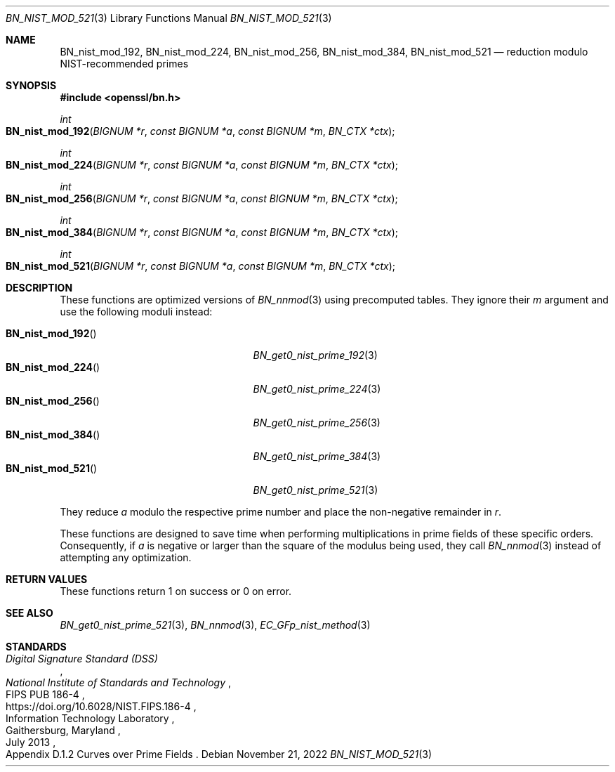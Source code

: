 .\" $OpenBSD: BN_nist_mod_521.3,v 1.1 2022/11/21 22:04:04 schwarze Exp $
.\"
.\" Copyright (c) 2022 Ingo Schwarze <schwarze@openbsd.org>
.\"
.\" Permission to use, copy, modify, and distribute this software for any
.\" purpose with or without fee is hereby granted, provided that the above
.\" copyright notice and this permission notice appear in all copies.
.\"
.\" THE SOFTWARE IS PROVIDED "AS IS" AND THE AUTHOR DISCLAIMS ALL WARRANTIES
.\" WITH REGARD TO THIS SOFTWARE INCLUDING ALL IMPLIED WARRANTIES OF
.\" MERCHANTABILITY AND FITNESS. IN NO EVENT SHALL THE AUTHOR BE LIABLE FOR
.\" ANY SPECIAL, DIRECT, INDIRECT, OR CONSEQUENTIAL DAMAGES OR ANY DAMAGES
.\" WHATSOEVER RESULTING FROM LOSS OF USE, DATA OR PROFITS, WHETHER IN AN
.\" ACTION OF CONTRACT, NEGLIGENCE OR OTHER TORTIOUS ACTION, ARISING OUT OF
.\" OR IN CONNECTION WITH THE USE OR PERFORMANCE OF THIS SOFTWARE.
.\"
.Dd $Mdocdate: November 21 2022 $
.Dt BN_NIST_MOD_521 3
.Os
.Sh NAME
.Nm BN_nist_mod_192 ,
.Nm BN_nist_mod_224 ,
.Nm BN_nist_mod_256 ,
.Nm BN_nist_mod_384 ,
.Nm BN_nist_mod_521
.Nd reduction modulo NIST-recommended primes
.Sh SYNOPSIS
.In openssl/bn.h
.Ft int
.Fo BN_nist_mod_192
.Fa "BIGNUM *r"
.Fa "const BIGNUM *a"
.Fa "const BIGNUM *m"
.Fa "BN_CTX *ctx"
.Fc
.Ft int
.Fo BN_nist_mod_224
.Fa "BIGNUM *r"
.Fa "const BIGNUM *a"
.Fa "const BIGNUM *m"
.Fa "BN_CTX *ctx"
.Fc
.Ft int
.Fo BN_nist_mod_256
.Fa "BIGNUM *r"
.Fa "const BIGNUM *a"
.Fa "const BIGNUM *m"
.Fa "BN_CTX *ctx"
.Fc
.Ft int
.Fo BN_nist_mod_384
.Fa "BIGNUM *r"
.Fa "const BIGNUM *a"
.Fa "const BIGNUM *m"
.Fa "BN_CTX *ctx"
.Fc
.Ft int
.Fo BN_nist_mod_521
.Fa "BIGNUM *r"
.Fa "const BIGNUM *a"
.Fa "const BIGNUM *m"
.Fa "BN_CTX *ctx"
.Fc
.Sh DESCRIPTION
These functions are optimized versions of
.Xr BN_nnmod 3
using precomputed tables.
They ignore their
.Fa m
argument and use the following moduli instead:
.Pp
.Bl -tag -width BN_nist_mod_521() -offset indent -compact
.It Fn BN_nist_mod_192
.Xr BN_get0_nist_prime_192 3
.It Fn BN_nist_mod_224
.Xr BN_get0_nist_prime_224 3
.It Fn BN_nist_mod_256
.Xr BN_get0_nist_prime_256 3
.It Fn BN_nist_mod_384
.Xr BN_get0_nist_prime_384 3
.It Fn BN_nist_mod_521
.Xr BN_get0_nist_prime_521 3
.El
.Pp
They reduce
.Fa a
modulo the respective prime number and place the non-negative remainder in
.Fa r .
.Pp
These functions are designed to save time when performing multiplications
in prime fields of these specific orders.
Consequently, if
.Fa a
is negative or larger than the square of the modulus being used, they call
.Xr BN_nnmod 3
instead of attempting any optimization.
.Sh RETURN VALUES
These functions return 1 on success or 0 on error.
.Sh SEE ALSO
.Xr BN_get0_nist_prime_521 3 ,
.Xr BN_nnmod 3 ,
.Xr EC_GFp_nist_method 3
.Sh STANDARDS
.Rs
.%T Digital Signature Standard (DSS)
.%I National Institute of Standards and Technology
.%R FIPS PUB 186-4
.%U https://doi.org/10.6028/NIST.FIPS.186-4
.%Q Information Technology Laboratory
.%C Gaithersburg, Maryland
.%D July 2013
.%O Appendix D.1.2 Curves over Prime Fields
.Re

